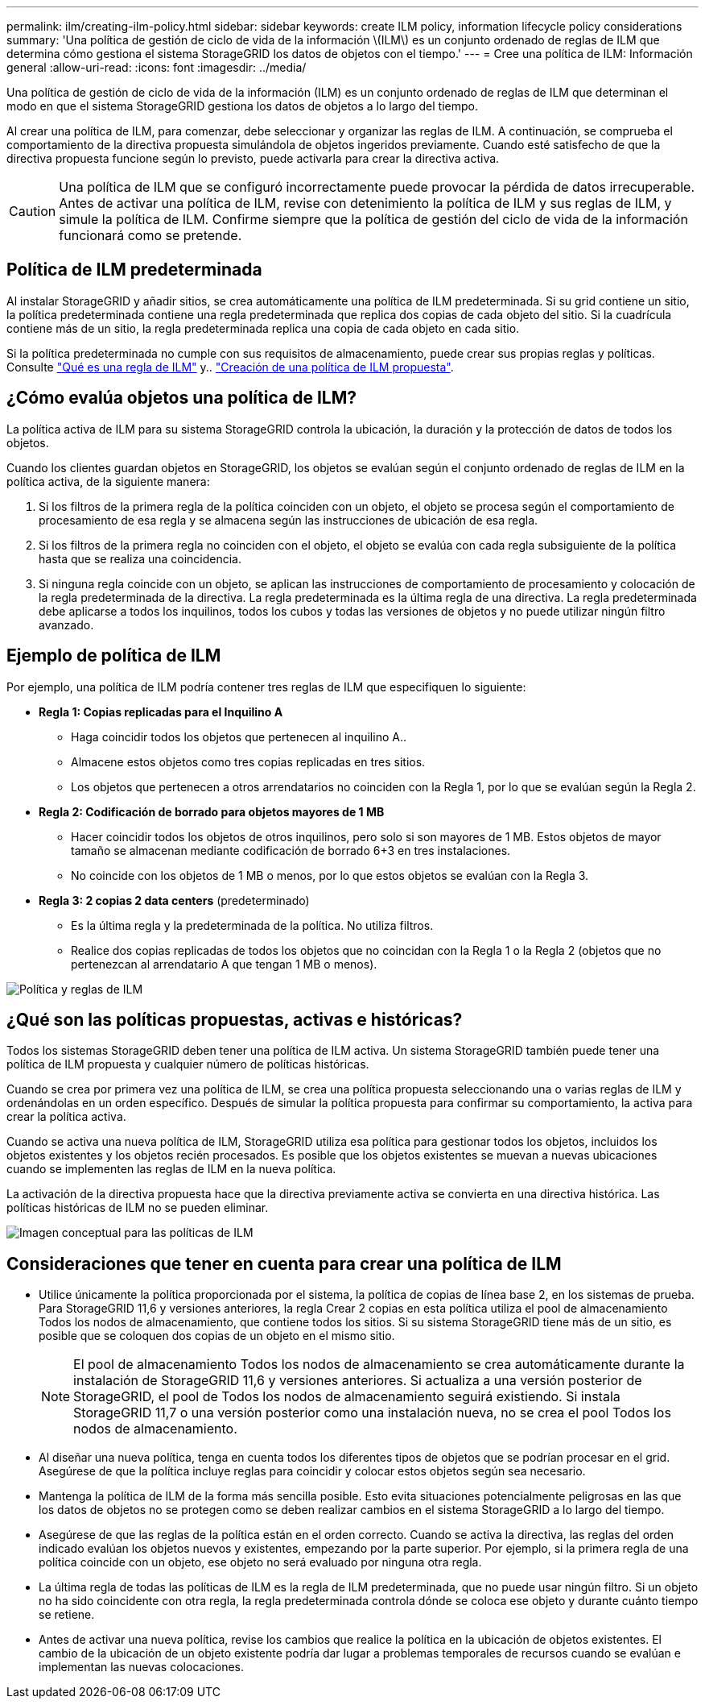 ---
permalink: ilm/creating-ilm-policy.html 
sidebar: sidebar 
keywords: create ILM policy, information lifecycle policy considerations 
summary: 'Una política de gestión de ciclo de vida de la información \(ILM\) es un conjunto ordenado de reglas de ILM que determina cómo gestiona el sistema StorageGRID los datos de objetos con el tiempo.' 
---
= Cree una política de ILM: Información general
:allow-uri-read: 
:icons: font
:imagesdir: ../media/


[role="lead"]
Una política de gestión de ciclo de vida de la información (ILM) es un conjunto ordenado de reglas de ILM que determinan el modo en que el sistema StorageGRID gestiona los datos de objetos a lo largo del tiempo.

Al crear una política de ILM, para comenzar, debe seleccionar y organizar las reglas de ILM. A continuación, se comprueba el comportamiento de la directiva propuesta simulándola de objetos ingeridos previamente. Cuando esté satisfecho de que la directiva propuesta funcione según lo previsto, puede activarla para crear la directiva activa.


CAUTION: Una política de ILM que se configuró incorrectamente puede provocar la pérdida de datos irrecuperable. Antes de activar una política de ILM, revise con detenimiento la política de ILM y sus reglas de ILM, y simule la política de ILM. Confirme siempre que la política de gestión del ciclo de vida de la información funcionará como se pretende.



== Política de ILM predeterminada

Al instalar StorageGRID y añadir sitios, se crea automáticamente una política de ILM predeterminada. Si su grid contiene un sitio, la política predeterminada contiene una regla predeterminada que replica dos copias de cada objeto del sitio. Si la cuadrícula contiene más de un sitio, la regla predeterminada replica una copia de cada objeto en cada sitio.

Si la política predeterminada no cumple con sus requisitos de almacenamiento, puede crear sus propias reglas y políticas. Consulte link:what-ilm-rule-is.html["Qué es una regla de ILM"] y.. link:creating-proposed-ilm-policy.html["Creación de una política de ILM propuesta"].



== ¿Cómo evalúa objetos una política de ILM?

La política activa de ILM para su sistema StorageGRID controla la ubicación, la duración y la protección de datos de todos los objetos.

Cuando los clientes guardan objetos en StorageGRID, los objetos se evalúan según el conjunto ordenado de reglas de ILM en la política activa, de la siguiente manera:

. Si los filtros de la primera regla de la política coinciden con un objeto, el objeto se procesa según el comportamiento de procesamiento de esa regla y se almacena según las instrucciones de ubicación de esa regla.
. Si los filtros de la primera regla no coinciden con el objeto, el objeto se evalúa con cada regla subsiguiente de la política hasta que se realiza una coincidencia.
. Si ninguna regla coincide con un objeto, se aplican las instrucciones de comportamiento de procesamiento y colocación de la regla predeterminada de la directiva. La regla predeterminada es la última regla de una directiva. La regla predeterminada debe aplicarse a todos los inquilinos, todos los cubos y todas las versiones de objetos y no puede utilizar ningún filtro avanzado.




== Ejemplo de política de ILM

Por ejemplo, una política de ILM podría contener tres reglas de ILM que especifiquen lo siguiente:

* *Regla 1: Copias replicadas para el Inquilino A*
+
** Haga coincidir todos los objetos que pertenecen al inquilino A..
** Almacene estos objetos como tres copias replicadas en tres sitios.
** Los objetos que pertenecen a otros arrendatarios no coinciden con la Regla 1, por lo que se evalúan según la Regla 2.


* *Regla 2: Codificación de borrado para objetos mayores de 1 MB*
+
** Hacer coincidir todos los objetos de otros inquilinos, pero solo si son mayores de 1 MB. Estos objetos de mayor tamaño se almacenan mediante codificación de borrado 6+3 en tres instalaciones.
** No coincide con los objetos de 1 MB o menos, por lo que estos objetos se evalúan con la Regla 3.


* *Regla 3: 2 copias 2 data centers* (predeterminado)
+
** Es la última regla y la predeterminada de la política. No utiliza filtros.
** Realice dos copias replicadas de todos los objetos que no coincidan con la Regla 1 o la Regla 2 (objetos que no pertenezcan al arrendatario A que tengan 1 MB o menos).




image::../media/ilm_policy_and_rules.png[Política y reglas de ILM]



== ¿Qué son las políticas propuestas, activas e históricas?

Todos los sistemas StorageGRID deben tener una política de ILM activa. Un sistema StorageGRID también puede tener una política de ILM propuesta y cualquier número de políticas históricas.

Cuando se crea por primera vez una política de ILM, se crea una política propuesta seleccionando una o varias reglas de ILM y ordenándolas en un orden específico. Después de simular la política propuesta para confirmar su comportamiento, la activa para crear la política activa.

Cuando se activa una nueva política de ILM, StorageGRID utiliza esa política para gestionar todos los objetos, incluidos los objetos existentes y los objetos recién procesados. Es posible que los objetos existentes se muevan a nuevas ubicaciones cuando se implementen las reglas de ILM en la nueva política.

La activación de la directiva propuesta hace que la directiva previamente activa se convierta en una directiva histórica. Las políticas históricas de ILM no se pueden eliminar.

image::../media/ilm_policies_proposed_active_historical.png[Imagen conceptual para las políticas de ILM]



== Consideraciones que tener en cuenta para crear una política de ILM

* Utilice únicamente la política proporcionada por el sistema, la política de copias de línea base 2, en los sistemas de prueba. Para StorageGRID 11,6 y versiones anteriores, la regla Crear 2 copias en esta política utiliza el pool de almacenamiento Todos los nodos de almacenamiento, que contiene todos los sitios. Si su sistema StorageGRID tiene más de un sitio, es posible que se coloquen dos copias de un objeto en el mismo sitio.
+

NOTE: El pool de almacenamiento Todos los nodos de almacenamiento se crea automáticamente durante la instalación de StorageGRID 11,6 y versiones anteriores. Si actualiza a una versión posterior de StorageGRID, el pool de Todos los nodos de almacenamiento seguirá existiendo. Si instala StorageGRID 11,7 o una versión posterior como una instalación nueva, no se crea el pool Todos los nodos de almacenamiento.

* Al diseñar una nueva política, tenga en cuenta todos los diferentes tipos de objetos que se podrían procesar en el grid. Asegúrese de que la política incluye reglas para coincidir y colocar estos objetos según sea necesario.
* Mantenga la política de ILM de la forma más sencilla posible. Esto evita situaciones potencialmente peligrosas en las que los datos de objetos no se protegen como se deben realizar cambios en el sistema StorageGRID a lo largo del tiempo.
* Asegúrese de que las reglas de la política están en el orden correcto. Cuando se activa la directiva, las reglas del orden indicado evalúan los objetos nuevos y existentes, empezando por la parte superior. Por ejemplo, si la primera regla de una política coincide con un objeto, ese objeto no será evaluado por ninguna otra regla.
* La última regla de todas las políticas de ILM es la regla de ILM predeterminada, que no puede usar ningún filtro. Si un objeto no ha sido coincidente con otra regla, la regla predeterminada controla dónde se coloca ese objeto y durante cuánto tiempo se retiene.
* Antes de activar una nueva política, revise los cambios que realice la política en la ubicación de objetos existentes. El cambio de la ubicación de un objeto existente podría dar lugar a problemas temporales de recursos cuando se evalúan e implementan las nuevas colocaciones.

